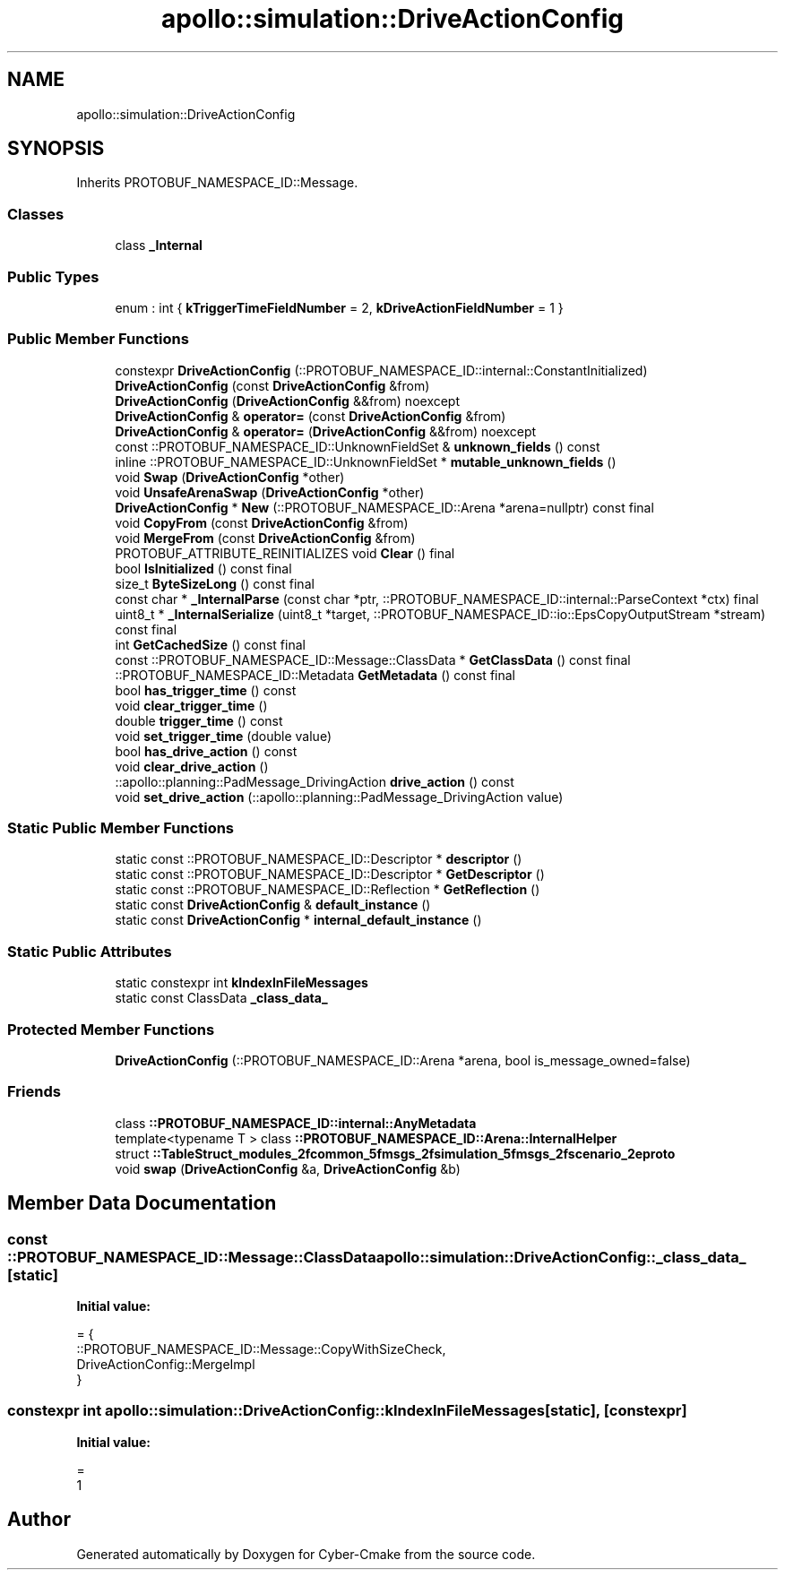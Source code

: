 .TH "apollo::simulation::DriveActionConfig" 3 "Sun Sep 3 2023" "Version 8.0" "Cyber-Cmake" \" -*- nroff -*-
.ad l
.nh
.SH NAME
apollo::simulation::DriveActionConfig
.SH SYNOPSIS
.br
.PP
.PP
Inherits PROTOBUF_NAMESPACE_ID::Message\&.
.SS "Classes"

.in +1c
.ti -1c
.RI "class \fB_Internal\fP"
.br
.in -1c
.SS "Public Types"

.in +1c
.ti -1c
.RI "enum : int { \fBkTriggerTimeFieldNumber\fP = 2, \fBkDriveActionFieldNumber\fP = 1 }"
.br
.in -1c
.SS "Public Member Functions"

.in +1c
.ti -1c
.RI "constexpr \fBDriveActionConfig\fP (::PROTOBUF_NAMESPACE_ID::internal::ConstantInitialized)"
.br
.ti -1c
.RI "\fBDriveActionConfig\fP (const \fBDriveActionConfig\fP &from)"
.br
.ti -1c
.RI "\fBDriveActionConfig\fP (\fBDriveActionConfig\fP &&from) noexcept"
.br
.ti -1c
.RI "\fBDriveActionConfig\fP & \fBoperator=\fP (const \fBDriveActionConfig\fP &from)"
.br
.ti -1c
.RI "\fBDriveActionConfig\fP & \fBoperator=\fP (\fBDriveActionConfig\fP &&from) noexcept"
.br
.ti -1c
.RI "const ::PROTOBUF_NAMESPACE_ID::UnknownFieldSet & \fBunknown_fields\fP () const"
.br
.ti -1c
.RI "inline ::PROTOBUF_NAMESPACE_ID::UnknownFieldSet * \fBmutable_unknown_fields\fP ()"
.br
.ti -1c
.RI "void \fBSwap\fP (\fBDriveActionConfig\fP *other)"
.br
.ti -1c
.RI "void \fBUnsafeArenaSwap\fP (\fBDriveActionConfig\fP *other)"
.br
.ti -1c
.RI "\fBDriveActionConfig\fP * \fBNew\fP (::PROTOBUF_NAMESPACE_ID::Arena *arena=nullptr) const final"
.br
.ti -1c
.RI "void \fBCopyFrom\fP (const \fBDriveActionConfig\fP &from)"
.br
.ti -1c
.RI "void \fBMergeFrom\fP (const \fBDriveActionConfig\fP &from)"
.br
.ti -1c
.RI "PROTOBUF_ATTRIBUTE_REINITIALIZES void \fBClear\fP () final"
.br
.ti -1c
.RI "bool \fBIsInitialized\fP () const final"
.br
.ti -1c
.RI "size_t \fBByteSizeLong\fP () const final"
.br
.ti -1c
.RI "const char * \fB_InternalParse\fP (const char *ptr, ::PROTOBUF_NAMESPACE_ID::internal::ParseContext *ctx) final"
.br
.ti -1c
.RI "uint8_t * \fB_InternalSerialize\fP (uint8_t *target, ::PROTOBUF_NAMESPACE_ID::io::EpsCopyOutputStream *stream) const final"
.br
.ti -1c
.RI "int \fBGetCachedSize\fP () const final"
.br
.ti -1c
.RI "const ::PROTOBUF_NAMESPACE_ID::Message::ClassData * \fBGetClassData\fP () const final"
.br
.ti -1c
.RI "::PROTOBUF_NAMESPACE_ID::Metadata \fBGetMetadata\fP () const final"
.br
.ti -1c
.RI "bool \fBhas_trigger_time\fP () const"
.br
.ti -1c
.RI "void \fBclear_trigger_time\fP ()"
.br
.ti -1c
.RI "double \fBtrigger_time\fP () const"
.br
.ti -1c
.RI "void \fBset_trigger_time\fP (double value)"
.br
.ti -1c
.RI "bool \fBhas_drive_action\fP () const"
.br
.ti -1c
.RI "void \fBclear_drive_action\fP ()"
.br
.ti -1c
.RI "::apollo::planning::PadMessage_DrivingAction \fBdrive_action\fP () const"
.br
.ti -1c
.RI "void \fBset_drive_action\fP (::apollo::planning::PadMessage_DrivingAction value)"
.br
.in -1c
.SS "Static Public Member Functions"

.in +1c
.ti -1c
.RI "static const ::PROTOBUF_NAMESPACE_ID::Descriptor * \fBdescriptor\fP ()"
.br
.ti -1c
.RI "static const ::PROTOBUF_NAMESPACE_ID::Descriptor * \fBGetDescriptor\fP ()"
.br
.ti -1c
.RI "static const ::PROTOBUF_NAMESPACE_ID::Reflection * \fBGetReflection\fP ()"
.br
.ti -1c
.RI "static const \fBDriveActionConfig\fP & \fBdefault_instance\fP ()"
.br
.ti -1c
.RI "static const \fBDriveActionConfig\fP * \fBinternal_default_instance\fP ()"
.br
.in -1c
.SS "Static Public Attributes"

.in +1c
.ti -1c
.RI "static constexpr int \fBkIndexInFileMessages\fP"
.br
.ti -1c
.RI "static const ClassData \fB_class_data_\fP"
.br
.in -1c
.SS "Protected Member Functions"

.in +1c
.ti -1c
.RI "\fBDriveActionConfig\fP (::PROTOBUF_NAMESPACE_ID::Arena *arena, bool is_message_owned=false)"
.br
.in -1c
.SS "Friends"

.in +1c
.ti -1c
.RI "class \fB::PROTOBUF_NAMESPACE_ID::internal::AnyMetadata\fP"
.br
.ti -1c
.RI "template<typename T > class \fB::PROTOBUF_NAMESPACE_ID::Arena::InternalHelper\fP"
.br
.ti -1c
.RI "struct \fB::TableStruct_modules_2fcommon_5fmsgs_2fsimulation_5fmsgs_2fscenario_2eproto\fP"
.br
.ti -1c
.RI "void \fBswap\fP (\fBDriveActionConfig\fP &a, \fBDriveActionConfig\fP &b)"
.br
.in -1c
.SH "Member Data Documentation"
.PP 
.SS "const ::PROTOBUF_NAMESPACE_ID::Message::ClassData apollo::simulation::DriveActionConfig::_class_data_\fC [static]\fP"
\fBInitial value:\fP
.PP
.nf
= {
    ::PROTOBUF_NAMESPACE_ID::Message::CopyWithSizeCheck,
    DriveActionConfig::MergeImpl
}
.fi
.SS "constexpr int apollo::simulation::DriveActionConfig::kIndexInFileMessages\fC [static]\fP, \fC [constexpr]\fP"
\fBInitial value:\fP
.PP
.nf
=
    1
.fi


.SH "Author"
.PP 
Generated automatically by Doxygen for Cyber-Cmake from the source code\&.
